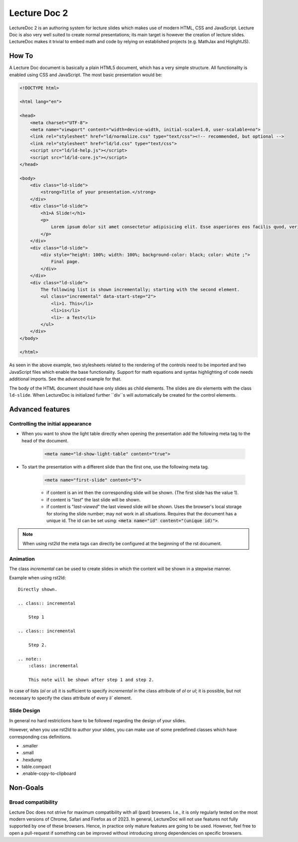 Lecture Doc 2
=============

LectureDoc 2 is an authoring system for lecture slides which makes use of modern HTML, CSS and JavaScript. Lecture Doc is also very well suited to create normal presentations; its main target is however the creation of lecture slides.
LectureDoc makes it trivial to embed math and code by relying on established projects (e.g. MathJax and HiglightJS).



How To
---------------------

A Lecture Doc document is basically a plain HTML5 document, which has a very simple structure. All functionality is enabled using CSS and JavaScript. The most basic presentation would be:

.. code:: html

    <!DOCTYPE html>

    <html lang="en">

    <head>
        <meta charset="UTF-8">
        <meta name="viewport" content="width=device-width, initial-scale=1.0, user-scalable=no">
        <link rel="stylesheet" href="ld/normalize.css" type="text/css"><!-- recommended, but optional -->
        <link rel="stylesheet" href="ld/ld.css" type="text/css">
        <script src="ld/ld-help.js"></script>
        <script src="ld/ld-core.js"></script>
    </head>

    <body>
        <div class="ld-slide">
            <strong>Title of your presentation.</strong>
        </div>
        <div class="ld-slide">
            <h1>A Slide!</h1>
            <p>
                Lorem ipsum dolor sit amet consectetur adipisicing elit. Esse asperiores eos facilis quod, veritatis blanditiis aut delectus doloremque minima voluptate id ipsa sapiente. Provident similique, quidem deserunt ab ducimus ullam.
            </p>
        </div>
        <div class="ld-slide">
            <div style="height: 100%; width: 100%; background-color: black; color: white ;">
                Final page.
            </div>
        </div>
        <div class="ld-slide">
            The following list is shown incrementally; starting with the second element.
            <ul class="incremental" data-start-step="2">
                <li>1. This</li>
                <li>is</li>
                <li>- a Test</li>
            </ul>
        </div>
    </body>

    </html>

As seen in the above example, two stylesheets related to the rendering of the controls need to be imported and two JavaScript files which enable the base functionality. Support for math equations and syntax highlighting of code needs additional imports. See the advanced example for that.

The body of the HTML document should have only slides as child elements. The slides are div elements with the class ``ld-slide``. When LectureDoc is initialized further ``div``s will automatically be created for the control elements.


Advanced features
-----------------

Controlling the initial appearance
___________________________________

- When you want to show the light table directly when opening the presentation add the following meta tag to the head of the document.

    .. code:: html

        <meta name="ld-show-light-table" content="true">

- To start the presentation with a different slide than the first one, use the following meta tag.

    .. code:: html

        <meta name="first-slide" content="5">


    - if content is an int then the corresponding slide will be shown. (The first slide has the value 1).
    - if content is "`last`" the last slide will be shown.
    - if content is "`last-viewed`" the last viewed slide will be shown. Uses the browser's local storage for storing the slide number; may not work in all situations. Requires that the document has a unique id. The id can be set using: :code:`<meta name="id" content="(unique id)">`.

.. note:: 

    When using rst2ld the meta tags can directly be configured at the beginning of the rst document. 


Animation
_________

The class `incremental`  can be used to create slides in which the content will be shown in a stepwise manner.

Example when using rst2ld::

    Directly shown.

    .. class:: incremental
    
        Step 1
    
    .. class:: incremental

        Step 2.

    .. note::
        :class: incremental

        This note will be shown after step 1 and step 2.

In case of lists (`ol` or `ul`) it is sufficient to specify `incremental` in the class attribute of `ol` or `ul`; it is possible, but not necessary to specify the class attribute of every `li`` element.


Slide Design
___________________

In general no hard restrictions have to be followed regarding the design of your slides.

However, when you use rst2ld to author your slides, you can make use of some predefined classes which have corresponding css definitions. 

- .smaller 
- .small
- .hexdump 
- table.compact 
- .enable-copy-to-clipboard


Non-Goals
---------

Broad compatibility
___________________

Lecture Doc does not strive for maximum compatibility with all (past) browsers. I.e., it is only regularly tested on the most modern versions of Chrome, Safari and Firefox as of 2023.  In general, LectureDoc will not use features not fully supported by one of these browsers. Hence, in practice only mature features are going to be used. However, feel free to open a pull-request if something can be improved without introducing strong dependencies on specific browsers.